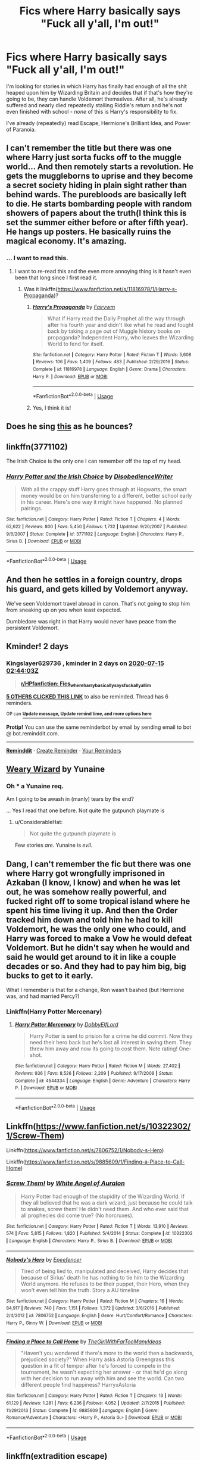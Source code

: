 #+TITLE: Fics where Harry basically says "Fuck all y'all, I'm out!"

* Fics where Harry basically says "Fuck all y'all, I'm out!"
:PROPERTIES:
:Author: WhosThisGeek
:Score: 20
:DateUnix: 1594604933.0
:DateShort: 2020-Jul-13
:FlairText: Request
:END:
I'm looking for stories in which Harry has finally had enough of all the shit heaped upon him by Wizarding Britain and decides that if that's how they're going to be, they can handle Voldemort themselves. After all, he's already suffered and nearly died repeatedly stalling Riddle's return and he's not even finished with school - /none/ of this is Harry's responsibility to fix.

I've already (repeatedly) read Escape, Hermione's Brilliant Idea, and Power of Paranoia.


** I can't remember the title but there was one where Harry just sorta fucks off to the muggle world... And then remotely starts a revolution. He gets the muggleborns to uprise and they become a secret society hiding in plain sight rather than behind wards. The purebloods are basically left to die. He starts bombarding people with random showers of papers about the truth(I think this is set the summer either before or after fifth year). He hangs up posters. He basically ruins the magical economy. It's amazing.
:PROPERTIES:
:Author: JustAFictionNerd
:Score: 8
:DateUnix: 1594630259.0
:DateShort: 2020-Jul-13
:END:

*** ... I want to read this.
:PROPERTIES:
:Author: Emuburger
:Score: 6
:DateUnix: 1594641186.0
:DateShort: 2020-Jul-13
:END:

**** I want to re-read this and the even more annoying thing is it hasn't even been that long since I first read it.
:PROPERTIES:
:Author: JustAFictionNerd
:Score: 1
:DateUnix: 1594663318.0
:DateShort: 2020-Jul-13
:END:

***** Was it linkffn([[https://www.fanfiction.net/s/11816978/1/Harry-s-Propaganda]])?
:PROPERTIES:
:Author: YOB1997
:Score: 1
:DateUnix: 1594772002.0
:DateShort: 2020-Jul-15
:END:

****** [[https://www.fanfiction.net/s/11816978/1/][*/Harry's Propaganda/*]] by [[https://www.fanfiction.net/u/972483/Fairywm][/Fairywm/]]

#+begin_quote
  What if Harry read the Daily Prophet all the way through after his fourth year and didn't like what he read and fought back by taking a page out of Muggle history books on propaganda? Independent Harry, who leaves the Wizarding World to fend for itself.
#+end_quote

^{/Site/:} ^{fanfiction.net} ^{*|*} ^{/Category/:} ^{Harry} ^{Potter} ^{*|*} ^{/Rated/:} ^{Fiction} ^{T} ^{*|*} ^{/Words/:} ^{5,608} ^{*|*} ^{/Reviews/:} ^{106} ^{*|*} ^{/Favs/:} ^{1,409} ^{*|*} ^{/Follows/:} ^{483} ^{*|*} ^{/Published/:} ^{2/29/2016} ^{*|*} ^{/Status/:} ^{Complete} ^{*|*} ^{/id/:} ^{11816978} ^{*|*} ^{/Language/:} ^{English} ^{*|*} ^{/Genre/:} ^{Drama} ^{*|*} ^{/Characters/:} ^{Harry} ^{P.} ^{*|*} ^{/Download/:} ^{[[http://www.ff2ebook.com/old/ffn-bot/index.php?id=11816978&source=ff&filetype=epub][EPUB]]} ^{or} ^{[[http://www.ff2ebook.com/old/ffn-bot/index.php?id=11816978&source=ff&filetype=mobi][MOBI]]}

--------------

*FanfictionBot*^{2.0.0-beta} | [[https://github.com/tusing/reddit-ffn-bot/wiki/Usage][Usage]]
:PROPERTIES:
:Author: FanfictionBot
:Score: 1
:DateUnix: 1594772021.0
:DateShort: 2020-Jul-15
:END:


****** Yes, I think it is!
:PROPERTIES:
:Author: JustAFictionNerd
:Score: 1
:DateUnix: 1594782890.0
:DateShort: 2020-Jul-15
:END:


** Does he sing [[https://www.youtube.com/watch?v=5FjWe31S_0g][this]] as he bounces?
:PROPERTIES:
:Author: Raesong
:Score: 4
:DateUnix: 1594665241.0
:DateShort: 2020-Jul-13
:END:


** linkffn(3771102)

The Irish Choice is the only one I can remember off the top of my head.
:PROPERTIES:
:Author: hrmdurr
:Score: 3
:DateUnix: 1594631917.0
:DateShort: 2020-Jul-13
:END:

*** [[https://www.fanfiction.net/s/3771102/1/][*/Harry Potter and the Irish Choice/*]] by [[https://www.fanfiction.net/u/1228238/DisobedienceWriter][/DisobedienceWriter/]]

#+begin_quote
  With all the crappy stuff Harry goes through at Hogwarts, the smart money would be on him transferring to a different, better school early in his career. Here's one way it might have happened. No planned pairings.
#+end_quote

^{/Site/:} ^{fanfiction.net} ^{*|*} ^{/Category/:} ^{Harry} ^{Potter} ^{*|*} ^{/Rated/:} ^{Fiction} ^{T} ^{*|*} ^{/Chapters/:} ^{4} ^{*|*} ^{/Words/:} ^{62,622} ^{*|*} ^{/Reviews/:} ^{800} ^{*|*} ^{/Favs/:} ^{5,450} ^{*|*} ^{/Follows/:} ^{1,732} ^{*|*} ^{/Updated/:} ^{9/20/2007} ^{*|*} ^{/Published/:} ^{9/6/2007} ^{*|*} ^{/Status/:} ^{Complete} ^{*|*} ^{/id/:} ^{3771102} ^{*|*} ^{/Language/:} ^{English} ^{*|*} ^{/Characters/:} ^{Harry} ^{P.,} ^{Sirius} ^{B.} ^{*|*} ^{/Download/:} ^{[[http://www.ff2ebook.com/old/ffn-bot/index.php?id=3771102&source=ff&filetype=epub][EPUB]]} ^{or} ^{[[http://www.ff2ebook.com/old/ffn-bot/index.php?id=3771102&source=ff&filetype=mobi][MOBI]]}

--------------

*FanfictionBot*^{2.0.0-beta} | [[https://github.com/tusing/reddit-ffn-bot/wiki/Usage][Usage]]
:PROPERTIES:
:Author: FanfictionBot
:Score: 2
:DateUnix: 1594631955.0
:DateShort: 2020-Jul-13
:END:


** And then he settles in a foreign country, drops his guard, and gets killed by Voldemort anyway.

We've seen Voldemort travel abroad in canon. That's not going to stop him from sneaking up on you when least expected.

Dumbledore was right in that Harry would never have peace from the persistent Voldemort.
:PROPERTIES:
:Author: Vg65
:Score: 3
:DateUnix: 1594637354.0
:DateShort: 2020-Jul-13
:END:


** Kminder! 2 days
:PROPERTIES:
:Author: Kingslayer629736
:Score: 1
:DateUnix: 1594608243.0
:DateShort: 2020-Jul-13
:END:

*** *Kingslayer629736* , kminder in *2 days* on [[https://www.reminddit.com/time?dt=2020-07-15%2002:44:03Z&reminder_id=1104fde987874461bd56042345021054&subreddit=HPfanfiction][*2020-07-15 02:44:03Z*]]

#+begin_quote
  [[/r/HPfanfiction/comments/hq6jji/fics_where_harry_basically_says_fuck_all_yall_im/fxw4i5f/?context=3][*r/HPfanfiction: Fics_where_harry_basically_says_fuck_all_yall_im*]]
#+end_quote

[[https://reddit.com/message/compose/?to=remindditbot&subject=Reminder%20from%20Link&message=your_message%0Akminder%202020-07-15T02%3A44%3A03%0A%0A%0A%0A---Server%20settings%20below.%20Do%20not%20change---%0A%0Apermalink%21%20%2Fr%2FHPfanfiction%2Fcomments%2Fhq6jji%2Ffics_where_harry_basically_says_fuck_all_yall_im%2Ffxw4i5f%2F][*5 OTHERS CLICKED THIS LINK*]] to also be reminded. Thread has 6 reminders.

^{OP can} [[https://www.reminddit.com/time?dt=2020-07-15%2002:44:03Z&reminder_id=1104fde987874461bd56042345021054&subreddit=HPfanfiction][^{*Update message, Update remind time, and more options here*}]]

*Protip!* You can use the same reminderbot by email by sending email to bot @ bot.reminddit.com.

--------------

[[https://www.reminddit.com][*Reminddit*]] · [[https://reddit.com/message/compose/?to=remindditbot&subject=Reminder&message=your_message%0A%0Akminder%20time_or_time_from_now][Create Reminder]] · [[https://reddit.com/message/compose/?to=remindditbot&subject=List%20Of%20Reminders&message=listReminders%21][Your Reminders]]
:PROPERTIES:
:Author: remindditbot
:Score: 1
:DateUnix: 1594616459.0
:DateShort: 2020-Jul-13
:END:


** [[https://www.fanfiction.net/s/10300874/1/Weary-Wizard][Weary Wizard]] by Yunaine
:PROPERTIES:
:Author: MerlinRebornCh2
:Score: 1
:DateUnix: 1594619686.0
:DateShort: 2020-Jul-13
:END:

*** Oh *** a Yunaine req.

Am I going to be awash in (manly) tears by the end?

... Yes I read that one before. Not quite the gutpunch playmate is
:PROPERTIES:
:Author: StarDolph
:Score: 1
:DateUnix: 1594620353.0
:DateShort: 2020-Jul-13
:END:

**** u/ConsiderableHat:
#+begin_quote
  Not quite the gutpunch playmate is
#+end_quote

Few stories /are/. Yunaine is /evil/.
:PROPERTIES:
:Author: ConsiderableHat
:Score: 1
:DateUnix: 1594632605.0
:DateShort: 2020-Jul-13
:END:


** Dang, I can't remember the fic but there was one where Harry got wrongfully imprisoned in Azkaban (I know, I know) and when he was let out, he was somehow really powerful, and fucked right off to some tropical island where he spent his time living it up. And then the Order tracked him down and told him he had to kill Voldemort, he was the only one who could, and Harry was forced to make a Vow he would defeat Voldemort. But he didn't say when he would and said he would get around to it in like a couple decades or so. And they had to pay him big, big bucks to get to it early.

What I remember is that for a change, Ron wasn't bashed (but Hermione was, and had married Percy?)
:PROPERTIES:
:Author: cinderaced
:Score: 1
:DateUnix: 1594623433.0
:DateShort: 2020-Jul-13
:END:

*** Linkffn(Harry Potter Mercenary)
:PROPERTIES:
:Author: Wikki94
:Score: 2
:DateUnix: 1594627179.0
:DateShort: 2020-Jul-13
:END:

**** [[https://www.fanfiction.net/s/4544334/1/][*/Harry Potter Mercenary/*]] by [[https://www.fanfiction.net/u/1077111/DobbyElfLord][/DobbyElfLord/]]

#+begin_quote
  Harry Potter is sent to prision for a crime he did commit. Now they need their hero back but he's lost all interest in saving them. They threw him away and now its going to cost them. Note rating! One-shot.
#+end_quote

^{/Site/:} ^{fanfiction.net} ^{*|*} ^{/Category/:} ^{Harry} ^{Potter} ^{*|*} ^{/Rated/:} ^{Fiction} ^{M} ^{*|*} ^{/Words/:} ^{27,402} ^{*|*} ^{/Reviews/:} ^{936} ^{*|*} ^{/Favs/:} ^{8,526} ^{*|*} ^{/Follows/:} ^{2,209} ^{*|*} ^{/Published/:} ^{9/17/2008} ^{*|*} ^{/Status/:} ^{Complete} ^{*|*} ^{/id/:} ^{4544334} ^{*|*} ^{/Language/:} ^{English} ^{*|*} ^{/Genre/:} ^{Adventure} ^{*|*} ^{/Characters/:} ^{Harry} ^{P.} ^{*|*} ^{/Download/:} ^{[[http://www.ff2ebook.com/old/ffn-bot/index.php?id=4544334&source=ff&filetype=epub][EPUB]]} ^{or} ^{[[http://www.ff2ebook.com/old/ffn-bot/index.php?id=4544334&source=ff&filetype=mobi][MOBI]]}

--------------

*FanfictionBot*^{2.0.0-beta} | [[https://github.com/tusing/reddit-ffn-bot/wiki/Usage][Usage]]
:PROPERTIES:
:Author: FanfictionBot
:Score: 1
:DateUnix: 1594627226.0
:DateShort: 2020-Jul-13
:END:


** Linkffn([[https://www.fanfiction.net/s/10322302/1/Screw-Them]])

Linkffn([[https://www.fanfiction.net/s/7806752/1/Nobody-s-Hero]])

Linkffn([[https://www.fanfiction.net/s/9885609/1/Finding-a-Place-to-Call-Home]])
:PROPERTIES:
:Author: Rhino_Uzumaki
:Score: 1
:DateUnix: 1594659175.0
:DateShort: 2020-Jul-13
:END:

*** [[https://www.fanfiction.net/s/10322302/1/][*/Screw Them!/*]] by [[https://www.fanfiction.net/u/2149875/White-Angel-of-Auralon][/White Angel of Auralon/]]

#+begin_quote
  Harry Potter had enough of the stupidity of the Wizarding World. If they all believed that he was a dark wizard, just because he could talk to snakes, screw them! He didn't need them. And who ever said that all prophecies did come true? (No horcruxes).
#+end_quote

^{/Site/:} ^{fanfiction.net} ^{*|*} ^{/Category/:} ^{Harry} ^{Potter} ^{*|*} ^{/Rated/:} ^{Fiction} ^{T} ^{*|*} ^{/Words/:} ^{13,910} ^{*|*} ^{/Reviews/:} ^{574} ^{*|*} ^{/Favs/:} ^{5,815} ^{*|*} ^{/Follows/:} ^{1,820} ^{*|*} ^{/Published/:} ^{5/4/2014} ^{*|*} ^{/Status/:} ^{Complete} ^{*|*} ^{/id/:} ^{10322302} ^{*|*} ^{/Language/:} ^{English} ^{*|*} ^{/Characters/:} ^{Harry} ^{P.,} ^{Sirius} ^{B.} ^{*|*} ^{/Download/:} ^{[[http://www.ff2ebook.com/old/ffn-bot/index.php?id=10322302&source=ff&filetype=epub][EPUB]]} ^{or} ^{[[http://www.ff2ebook.com/old/ffn-bot/index.php?id=10322302&source=ff&filetype=mobi][MOBI]]}

--------------

[[https://www.fanfiction.net/s/7806752/1/][*/Nobody's Hero/*]] by [[https://www.fanfiction.net/u/2505393/Epeefencer][/Epeefencer/]]

#+begin_quote
  Tired of being lied to, manipulated and deceived, Harry decides that because of Sirius' death he has nothing to tie him to the Wizarding World anymore. He refuses to be their puppet, their Hero, when they won't even tell him the truth. Story a AU timeline
#+end_quote

^{/Site/:} ^{fanfiction.net} ^{*|*} ^{/Category/:} ^{Harry} ^{Potter} ^{*|*} ^{/Rated/:} ^{Fiction} ^{M} ^{*|*} ^{/Chapters/:} ^{16} ^{*|*} ^{/Words/:} ^{84,917} ^{*|*} ^{/Reviews/:} ^{740} ^{*|*} ^{/Favs/:} ^{1,151} ^{*|*} ^{/Follows/:} ^{1,372} ^{*|*} ^{/Updated/:} ^{3/6/2016} ^{*|*} ^{/Published/:} ^{2/4/2012} ^{*|*} ^{/id/:} ^{7806752} ^{*|*} ^{/Language/:} ^{English} ^{*|*} ^{/Genre/:} ^{Hurt/Comfort/Romance} ^{*|*} ^{/Characters/:} ^{Harry} ^{P.,} ^{Ginny} ^{W.} ^{*|*} ^{/Download/:} ^{[[http://www.ff2ebook.com/old/ffn-bot/index.php?id=7806752&source=ff&filetype=epub][EPUB]]} ^{or} ^{[[http://www.ff2ebook.com/old/ffn-bot/index.php?id=7806752&source=ff&filetype=mobi][MOBI]]}

--------------

[[https://www.fanfiction.net/s/9885609/1/][*/Finding a Place to Call Home/*]] by [[https://www.fanfiction.net/u/2298556/TheGirlWithFarTooManyIdeas][/TheGirlWithFarTooManyIdeas/]]

#+begin_quote
  "Haven't you wondered if there's more to the world then a backwards, prejudiced society?" When Harry asks Astoria Greengrass this question in a fit of temper after he's forced to compete in the tournament, he wasn't expecting her answer - or that he'd go along with her decision to run away with him and see the world. Can two different people find happiness? HarryxAstoria
#+end_quote

^{/Site/:} ^{fanfiction.net} ^{*|*} ^{/Category/:} ^{Harry} ^{Potter} ^{*|*} ^{/Rated/:} ^{Fiction} ^{T} ^{*|*} ^{/Chapters/:} ^{13} ^{*|*} ^{/Words/:} ^{61,129} ^{*|*} ^{/Reviews/:} ^{1,281} ^{*|*} ^{/Favs/:} ^{6,236} ^{*|*} ^{/Follows/:} ^{4,052} ^{*|*} ^{/Updated/:} ^{2/7/2015} ^{*|*} ^{/Published/:} ^{11/29/2013} ^{*|*} ^{/Status/:} ^{Complete} ^{*|*} ^{/id/:} ^{9885609} ^{*|*} ^{/Language/:} ^{English} ^{*|*} ^{/Genre/:} ^{Romance/Adventure} ^{*|*} ^{/Characters/:} ^{<Harry} ^{P.,} ^{Astoria} ^{G.>} ^{*|*} ^{/Download/:} ^{[[http://www.ff2ebook.com/old/ffn-bot/index.php?id=9885609&source=ff&filetype=epub][EPUB]]} ^{or} ^{[[http://www.ff2ebook.com/old/ffn-bot/index.php?id=9885609&source=ff&filetype=mobi][MOBI]]}

--------------

*FanfictionBot*^{2.0.0-beta} | [[https://github.com/tusing/reddit-ffn-bot/wiki/Usage][Usage]]
:PROPERTIES:
:Author: FanfictionBot
:Score: 1
:DateUnix: 1594659233.0
:DateShort: 2020-Jul-13
:END:


** linkffn(extradition escape)
:PROPERTIES:
:Score: 1
:DateUnix: 1594741917.0
:DateShort: 2020-Jul-14
:END:

*** [[https://www.fanfiction.net/s/13277595/1/][*/Extradition Escape/*]] by [[https://www.fanfiction.net/u/970809/Tangerine-Alert][/Tangerine-Alert/]]

#+begin_quote
  Harry sees only one option when his name comes out of the cup - to escape where the contract can't follow; across borders where the Ministry's laws can't follow him. Where he goes changes him, and those who remained change too. Desperate measures implemented change how paths are walked for not just Harry but others too.
#+end_quote

^{/Site/:} ^{fanfiction.net} ^{*|*} ^{/Category/:} ^{Harry} ^{Potter} ^{*|*} ^{/Rated/:} ^{Fiction} ^{T} ^{*|*} ^{/Chapters/:} ^{12} ^{*|*} ^{/Words/:} ^{68,877} ^{*|*} ^{/Reviews/:} ^{233} ^{*|*} ^{/Favs/:} ^{790} ^{*|*} ^{/Follows/:} ^{589} ^{*|*} ^{/Updated/:} ^{5/28/2019} ^{*|*} ^{/Published/:} ^{5/4/2019} ^{*|*} ^{/Status/:} ^{Complete} ^{*|*} ^{/id/:} ^{13277595} ^{*|*} ^{/Language/:} ^{English} ^{*|*} ^{/Genre/:} ^{Drama/Adventure} ^{*|*} ^{/Download/:} ^{[[http://www.ff2ebook.com/old/ffn-bot/index.php?id=13277595&source=ff&filetype=epub][EPUB]]} ^{or} ^{[[http://www.ff2ebook.com/old/ffn-bot/index.php?id=13277595&source=ff&filetype=mobi][MOBI]]}

--------------

*FanfictionBot*^{2.0.0-beta} | [[https://github.com/tusing/reddit-ffn-bot/wiki/Usage][Usage]]
:PROPERTIES:
:Author: FanfictionBot
:Score: 1
:DateUnix: 1594741961.0
:DateShort: 2020-Jul-14
:END:


** This was an entertaining read! A tad OP, but not too bad. Great grammar, and awesome "fuck you" moments. Where Harry discovers the wonders of the RoR and his passion for studying/magical academia.

[[https://www.fanfiction.net/s/13052816/1/Enough]]
:PROPERTIES:
:Author: trashyshima
:Score: 1
:DateUnix: 1594751581.0
:DateShort: 2020-Jul-14
:END:


** linkffn(What Does It Take To Make You Walk Away by phoenixgirl26). More of an "I have no idea how to find the horcruxes and how can a student kill Voldemort" start to the story, though.

linkffn(Fine Then! by Alpha-The-Omega). Rather sophomoric. OP!Harry leaves after being convicted over the dementor incident.

linkffn(Too Late to Apologize by JackPotr). Not bad, but not one of my favorites.

linkffn(From the Shadows by MK-ONE). Harry is betrayed, and leaves England to Voldemort. I think it gets silly in the revenge portion of the story.

linkffn(Missing: Presumed Missing? by Seel'vor). When his friends turn on him after the DoM battle, it's the last straw, and Harry leaves. Most of the (unfinished) story involves them trying to get him back.

linkffn(Nobody's Hero by epeefencer). I didn't like the way this started, so I haven't read much of it.

linkffn(You Can Have It All Revised by opopanax). When his friends turn on him after the DoM battle ...

linkffn(Deceptions by WolfMoon). When he's accused of killing Cedric, Harry leaves with Sirius.

linkffn(A Bad Week at the Wizengamot by DisobedienceWriter). After being convicted over the dementor incident, Harry leaves England. Kind of crackish.

linkffn(To Become a Muggle by lifebitten). Maybe not quite what you're looking for, but an excellent story. After the Tournament, Harry decides to give up on magic.
:PROPERTIES:
:Author: steve_wheeler
:Score: 1
:DateUnix: 1594906686.0
:DateShort: 2020-Jul-16
:END:

*** [[https://www.fanfiction.net/s/12196621/1/][*/What Does It Take To Make You Walk Away/*]] by [[https://www.fanfiction.net/u/4166096/phoenixgirl26][/phoenixgirl26/]]

#+begin_quote
  Not long after Ron left, Hermione and Harry decided it was time for them to leave as well. But Harry and Hermione weren't just going to leave their hiding place in the tent, they were going to leave the country.
#+end_quote

^{/Site/:} ^{fanfiction.net} ^{*|*} ^{/Category/:} ^{Harry} ^{Potter} ^{*|*} ^{/Rated/:} ^{Fiction} ^{M} ^{*|*} ^{/Chapters/:} ^{23} ^{*|*} ^{/Words/:} ^{41,444} ^{*|*} ^{/Reviews/:} ^{297} ^{*|*} ^{/Favs/:} ^{1,313} ^{*|*} ^{/Follows/:} ^{490} ^{*|*} ^{/Published/:} ^{10/19/2016} ^{*|*} ^{/Status/:} ^{Complete} ^{*|*} ^{/id/:} ^{12196621} ^{*|*} ^{/Language/:} ^{English} ^{*|*} ^{/Genre/:} ^{Drama/Family} ^{*|*} ^{/Characters/:} ^{<Harry} ^{P.,} ^{Hermione} ^{G.>} ^{N.} ^{Tonks,} ^{Kingsley} ^{S.} ^{*|*} ^{/Download/:} ^{[[http://www.ff2ebook.com/old/ffn-bot/index.php?id=12196621&source=ff&filetype=epub][EPUB]]} ^{or} ^{[[http://www.ff2ebook.com/old/ffn-bot/index.php?id=12196621&source=ff&filetype=mobi][MOBI]]}

--------------

[[https://www.fanfiction.net/s/6153844/1/][*/Fine Then!/*]] by [[https://www.fanfiction.net/u/1562329/Alpha-The-Omega][/Alpha-The-Omega/]]

#+begin_quote
  Harry is found guilty of Underage Magic at his trial after 4th year... what happens next?
#+end_quote

^{/Site/:} ^{fanfiction.net} ^{*|*} ^{/Category/:} ^{Harry} ^{Potter} ^{*|*} ^{/Rated/:} ^{Fiction} ^{T} ^{*|*} ^{/Words/:} ^{5,556} ^{*|*} ^{/Reviews/:} ^{216} ^{*|*} ^{/Favs/:} ^{2,262} ^{*|*} ^{/Follows/:} ^{773} ^{*|*} ^{/Published/:} ^{7/18/2010} ^{*|*} ^{/Status/:} ^{Complete} ^{*|*} ^{/id/:} ^{6153844} ^{*|*} ^{/Language/:} ^{English} ^{*|*} ^{/Genre/:} ^{Humor/Friendship} ^{*|*} ^{/Characters/:} ^{Harry} ^{P.,} ^{Fleur} ^{D.} ^{*|*} ^{/Download/:} ^{[[http://www.ff2ebook.com/old/ffn-bot/index.php?id=6153844&source=ff&filetype=epub][EPUB]]} ^{or} ^{[[http://www.ff2ebook.com/old/ffn-bot/index.php?id=6153844&source=ff&filetype=mobi][MOBI]]}

--------------

[[https://www.fanfiction.net/s/11542111/1/][*/Too Late to Apologize/*]] by [[https://www.fanfiction.net/u/2475592/JackPotr][/JackPotr/]]

#+begin_quote
  Harry reacts to Hermione's treatment during sixth year. With his anchor gone, Harry searches for something else. No bashing...well not really.
#+end_quote

^{/Site/:} ^{fanfiction.net} ^{*|*} ^{/Category/:} ^{Harry} ^{Potter} ^{*|*} ^{/Rated/:} ^{Fiction} ^{T} ^{*|*} ^{/Chapters/:} ^{3} ^{*|*} ^{/Words/:} ^{20,238} ^{*|*} ^{/Reviews/:} ^{169} ^{*|*} ^{/Favs/:} ^{980} ^{*|*} ^{/Follows/:} ^{395} ^{*|*} ^{/Updated/:} ^{10/7/2015} ^{*|*} ^{/Published/:} ^{10/4/2015} ^{*|*} ^{/Status/:} ^{Complete} ^{*|*} ^{/id/:} ^{11542111} ^{*|*} ^{/Language/:} ^{English} ^{*|*} ^{/Genre/:} ^{Drama/Family} ^{*|*} ^{/Download/:} ^{[[http://www.ff2ebook.com/old/ffn-bot/index.php?id=11542111&source=ff&filetype=epub][EPUB]]} ^{or} ^{[[http://www.ff2ebook.com/old/ffn-bot/index.php?id=11542111&source=ff&filetype=mobi][MOBI]]}

--------------

[[https://www.fanfiction.net/s/7560048/1/][*/From the Shadows/*]] by [[https://www.fanfiction.net/u/2840040/MK-ONE][/MK-ONE/]]

#+begin_quote
  Harry is betrayed at the final battle and is forced to flee England and rebuild his life anonymously anew.Prophesy has a way of interferring and dragging him back to face his destiny,that doesn't mean he has to like it or cooperate with the powers that be
#+end_quote

^{/Site/:} ^{fanfiction.net} ^{*|*} ^{/Category/:} ^{Harry} ^{Potter} ^{*|*} ^{/Rated/:} ^{Fiction} ^{T} ^{*|*} ^{/Chapters/:} ^{17} ^{*|*} ^{/Words/:} ^{107,194} ^{*|*} ^{/Reviews/:} ^{588} ^{*|*} ^{/Favs/:} ^{1,865} ^{*|*} ^{/Follows/:} ^{1,280} ^{*|*} ^{/Updated/:} ^{11/12/2012} ^{*|*} ^{/Published/:} ^{11/17/2011} ^{*|*} ^{/Status/:} ^{Complete} ^{*|*} ^{/id/:} ^{7560048} ^{*|*} ^{/Language/:} ^{English} ^{*|*} ^{/Genre/:} ^{Adventure/Drama} ^{*|*} ^{/Characters/:} ^{Harry} ^{P.} ^{*|*} ^{/Download/:} ^{[[http://www.ff2ebook.com/old/ffn-bot/index.php?id=7560048&source=ff&filetype=epub][EPUB]]} ^{or} ^{[[http://www.ff2ebook.com/old/ffn-bot/index.php?id=7560048&source=ff&filetype=mobi][MOBI]]}

--------------

[[https://www.fanfiction.net/s/3957804/1/][*/Missing: Presumed Missing?/*]] by [[https://www.fanfiction.net/u/1330896/Seel-vor][/Seel'vor/]]

#+begin_quote
  After the debacle at the DoM, Harry's friends turn on him. So he leaves. Now the world begins to realise they've driven away their savior. How will they get him back? Rated for language. Harry!Harem. Heavily Edited and NEW CONTENT!
#+end_quote

^{/Site/:} ^{fanfiction.net} ^{*|*} ^{/Category/:} ^{Harry} ^{Potter} ^{*|*} ^{/Rated/:} ^{Fiction} ^{M} ^{*|*} ^{/Chapters/:} ^{5} ^{*|*} ^{/Words/:} ^{31,291} ^{*|*} ^{/Reviews/:} ^{510} ^{*|*} ^{/Favs/:} ^{1,840} ^{*|*} ^{/Follows/:} ^{2,211} ^{*|*} ^{/Updated/:} ^{6/19/2008} ^{*|*} ^{/Published/:} ^{12/20/2007} ^{*|*} ^{/id/:} ^{3957804} ^{*|*} ^{/Language/:} ^{English} ^{*|*} ^{/Genre/:} ^{Adventure/Romance} ^{*|*} ^{/Characters/:} ^{Harry} ^{P.} ^{*|*} ^{/Download/:} ^{[[http://www.ff2ebook.com/old/ffn-bot/index.php?id=3957804&source=ff&filetype=epub][EPUB]]} ^{or} ^{[[http://www.ff2ebook.com/old/ffn-bot/index.php?id=3957804&source=ff&filetype=mobi][MOBI]]}

--------------

[[https://www.fanfiction.net/s/7806752/1/][*/Nobody's Hero/*]] by [[https://www.fanfiction.net/u/2505393/Epeefencer][/Epeefencer/]]

#+begin_quote
  Tired of being lied to, manipulated and deceived, Harry decides that because of Sirius' death he has nothing to tie him to the Wizarding World anymore. He refuses to be their puppet, their Hero, when they won't even tell him the truth. Story a AU timeline
#+end_quote

^{/Site/:} ^{fanfiction.net} ^{*|*} ^{/Category/:} ^{Harry} ^{Potter} ^{*|*} ^{/Rated/:} ^{Fiction} ^{M} ^{*|*} ^{/Chapters/:} ^{16} ^{*|*} ^{/Words/:} ^{84,917} ^{*|*} ^{/Reviews/:} ^{740} ^{*|*} ^{/Favs/:} ^{1,151} ^{*|*} ^{/Follows/:} ^{1,372} ^{*|*} ^{/Updated/:} ^{3/6/2016} ^{*|*} ^{/Published/:} ^{2/4/2012} ^{*|*} ^{/id/:} ^{7806752} ^{*|*} ^{/Language/:} ^{English} ^{*|*} ^{/Genre/:} ^{Hurt/Comfort/Romance} ^{*|*} ^{/Characters/:} ^{Harry} ^{P.,} ^{Ginny} ^{W.} ^{*|*} ^{/Download/:} ^{[[http://www.ff2ebook.com/old/ffn-bot/index.php?id=7806752&source=ff&filetype=epub][EPUB]]} ^{or} ^{[[http://www.ff2ebook.com/old/ffn-bot/index.php?id=7806752&source=ff&filetype=mobi][MOBI]]}

--------------

[[https://www.fanfiction.net/s/6731545/1/][*/You Can Have it All Revised/*]] by [[https://www.fanfiction.net/u/2402188/opopanax][/opopanax/]]

#+begin_quote
  Revised version of my story. Post OOTP. Harry says he's had enough and escapes his betrayers. But his troubles are not over, as new information comes to light. Complete.
#+end_quote

^{/Site/:} ^{fanfiction.net} ^{*|*} ^{/Category/:} ^{Harry} ^{Potter} ^{*|*} ^{/Rated/:} ^{Fiction} ^{T} ^{*|*} ^{/Chapters/:} ^{3} ^{*|*} ^{/Words/:} ^{29,305} ^{*|*} ^{/Reviews/:} ^{156} ^{*|*} ^{/Favs/:} ^{1,153} ^{*|*} ^{/Follows/:} ^{502} ^{*|*} ^{/Updated/:} ^{2/17/2011} ^{*|*} ^{/Published/:} ^{2/10/2011} ^{*|*} ^{/Status/:} ^{Complete} ^{*|*} ^{/id/:} ^{6731545} ^{*|*} ^{/Language/:} ^{English} ^{*|*} ^{/Genre/:} ^{Drama/Angst} ^{*|*} ^{/Characters/:} ^{Harry} ^{P.,} ^{N.} ^{Tonks} ^{*|*} ^{/Download/:} ^{[[http://www.ff2ebook.com/old/ffn-bot/index.php?id=6731545&source=ff&filetype=epub][EPUB]]} ^{or} ^{[[http://www.ff2ebook.com/old/ffn-bot/index.php?id=6731545&source=ff&filetype=mobi][MOBI]]}

--------------

[[https://www.fanfiction.net/s/1229302/1/][*/Deceptions/*]] by [[https://www.fanfiction.net/u/221353/WolfMoon][/WolfMoon/]]

#+begin_quote
  ~*COMPLETE*~*AU*~Acused of CD's murder, HP flees the wizarding world with Sirius in fear of his life, in their travels they meet a mysterious stranger who offers them a place at a new school. In the wizarding worlds hour of need, will HP and SB come back?
#+end_quote

^{/Site/:} ^{fanfiction.net} ^{*|*} ^{/Category/:} ^{Harry} ^{Potter} ^{*|*} ^{/Rated/:} ^{Fiction} ^{T} ^{*|*} ^{/Chapters/:} ^{29} ^{*|*} ^{/Words/:} ^{168,063} ^{*|*} ^{/Reviews/:} ^{1,279} ^{*|*} ^{/Favs/:} ^{1,329} ^{*|*} ^{/Follows/:} ^{432} ^{*|*} ^{/Updated/:} ^{11/15/2003} ^{*|*} ^{/Published/:} ^{2/10/2003} ^{*|*} ^{/Status/:} ^{Complete} ^{*|*} ^{/id/:} ^{1229302} ^{*|*} ^{/Language/:} ^{English} ^{*|*} ^{/Genre/:} ^{Mystery/Adventure} ^{*|*} ^{/Characters/:} ^{Harry} ^{P.,} ^{Sirius} ^{B.} ^{*|*} ^{/Download/:} ^{[[http://www.ff2ebook.com/old/ffn-bot/index.php?id=1229302&source=ff&filetype=epub][EPUB]]} ^{or} ^{[[http://www.ff2ebook.com/old/ffn-bot/index.php?id=1229302&source=ff&filetype=mobi][MOBI]]}

--------------

*FanfictionBot*^{2.0.0-beta} | [[https://github.com/tusing/reddit-ffn-bot/wiki/Usage][Usage]]
:PROPERTIES:
:Author: FanfictionBot
:Score: 1
:DateUnix: 1594906789.0
:DateShort: 2020-Jul-16
:END:
